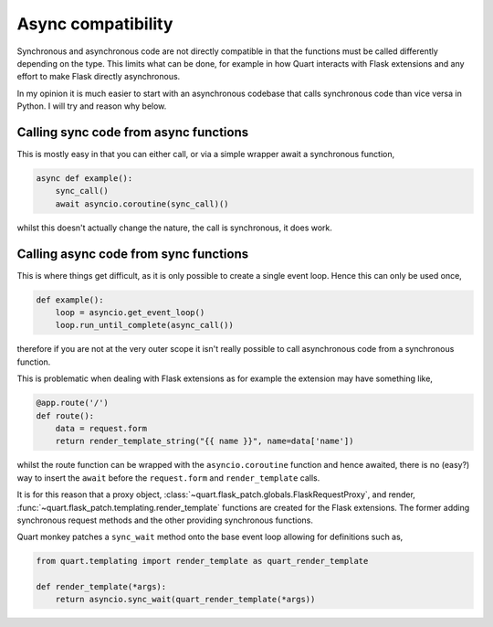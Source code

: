.. _async_compatibility:

Async compatibility
===================

Synchronous and asynchronous code are not directly compatible in that
the functions must be called differently depending on the type. This
limits what can be done, for example in how Quart interacts with Flask
extensions and any effort to make Flask directly asynchronous.

In my opinion it is much easier to start with an asynchronous codebase
that calls synchronous code than vice versa in Python. I will try and
reason why below.

Calling sync code from async functions
--------------------------------------

This is mostly easy in that you can either call, or via a simple wrapper
await a synchronous function,

.. code-block:: python

    async def example():
        sync_call()
        await asyncio.coroutine(sync_call)()

whilst this doesn't actually change the nature, the call is
synchronous, it does work.

Calling async code from sync functions
--------------------------------------

This is where things get difficult, as it is only possible to create a
single event loop. Hence this can only be used once,

.. code-block:: python

    def example():
        loop = asyncio.get_event_loop()
        loop.run_until_complete(async_call())

therefore if you are not at the very outer scope it isn't really
possible to call asynchronous code from a synchronous function.

This is problematic when dealing with Flask extensions as for example the
extension may have something like,

.. code-block:: python

    @app.route('/')
    def route():
        data = request.form
        return render_template_string("{{ name }}", name=data['name'])

whilst the route function can be wrapped with the
``asyncio.coroutine`` function and hence awaited, there is no (easy?)
way to insert the ``await`` before the ``request.form`` and
``render_template`` calls.

It is for this reason that a proxy object,
:class:`~quart.flask_patch.globals.FlaskRequestProxy`, and render,
:func:`~quart.flask_patch.templating.render_template` functions are
created for the Flask extensions. The former adding synchronous
request methods and the other providing synchronous functions.

Quart monkey patches a ``sync_wait`` method onto the base event loop
allowing for definitions such as,

.. code-block:: python

    from quart.templating import render_template as quart_render_template

    def render_template(*args):
        return asyncio.sync_wait(quart_render_template(*args))
